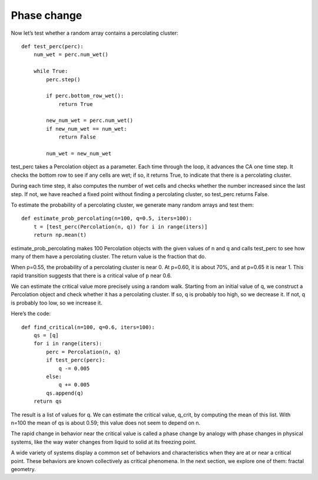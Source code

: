 Phase change
------------
Now let’s test whether a random array contains a percolating cluster:

::

    def test_perc(perc):
        num_wet = perc.num_wet()

        while True:
            perc.step()

            if perc.bottom_row_wet():
                return True

            new_num_wet = perc.num_wet()
            if new_num_wet == num_wet:
                return False

            num_wet = new_num_wet

test_perc takes a Percolation object as a parameter. Each time through the loop, it advances the CA one time step. It checks the bottom row to see if any cells are wet; if so, it returns True, to indicate that there is a percolating cluster.

During each time step, it also computes the number of wet cells and checks whether the number increased since the last step. If not, we have reached a fixed point without finding a percolating cluster, so test_perc returns False.

To estimate the probability of a percolating cluster, we generate many random arrays and test them:

::

    def estimate_prob_percolating(n=100, q=0.5, iters=100):
        t = [test_perc(Percolation(n, q)) for i in range(iters)]
        return np.mean(t)

estimate_prob_percolating makes 100 Percolation objects with the given values of n and q and calls test_perc to see how many of them have a percolating cluster. The return value is the fraction that do.

When p=0.55, the probability of a percolating cluster is near 0. At p=0.60, it is about 70%, and at p=0.65 it is near 1. This rapid transition suggests that there is a critical value of p near 0.6.

We can estimate the critical value more precisely using a random walk. Starting from an initial value of q, we construct a Percolation object and check whether it has a percolating cluster. If so, q is probably too high, so we decrease it. If not, q is probably too low, so we increase it.

Here’s the code:

::

    def find_critical(n=100, q=0.6, iters=100):
        qs = [q]
        for i in range(iters):
            perc = Percolation(n, q)
            if test_perc(perc):
                q -= 0.005
            else:
                q += 0.005
            qs.append(q)
        return qs

The result is a list of values for q. We can estimate the critical value, q_crit, by computing the mean of this list. With n=100 the mean of qs is about 0.59; this value does not seem to depend on n.

The rapid change in behavior near the critical value is called a phase change by analogy with phase changes in physical systems, like the way water changes from liquid to solid at its freezing point.

A wide variety of systems display a common set of behaviors and characteristics when they are at or near a critical point. These behaviors are known collectively as critical phenomena. In the next section, we explore one of them: fractal geometry.